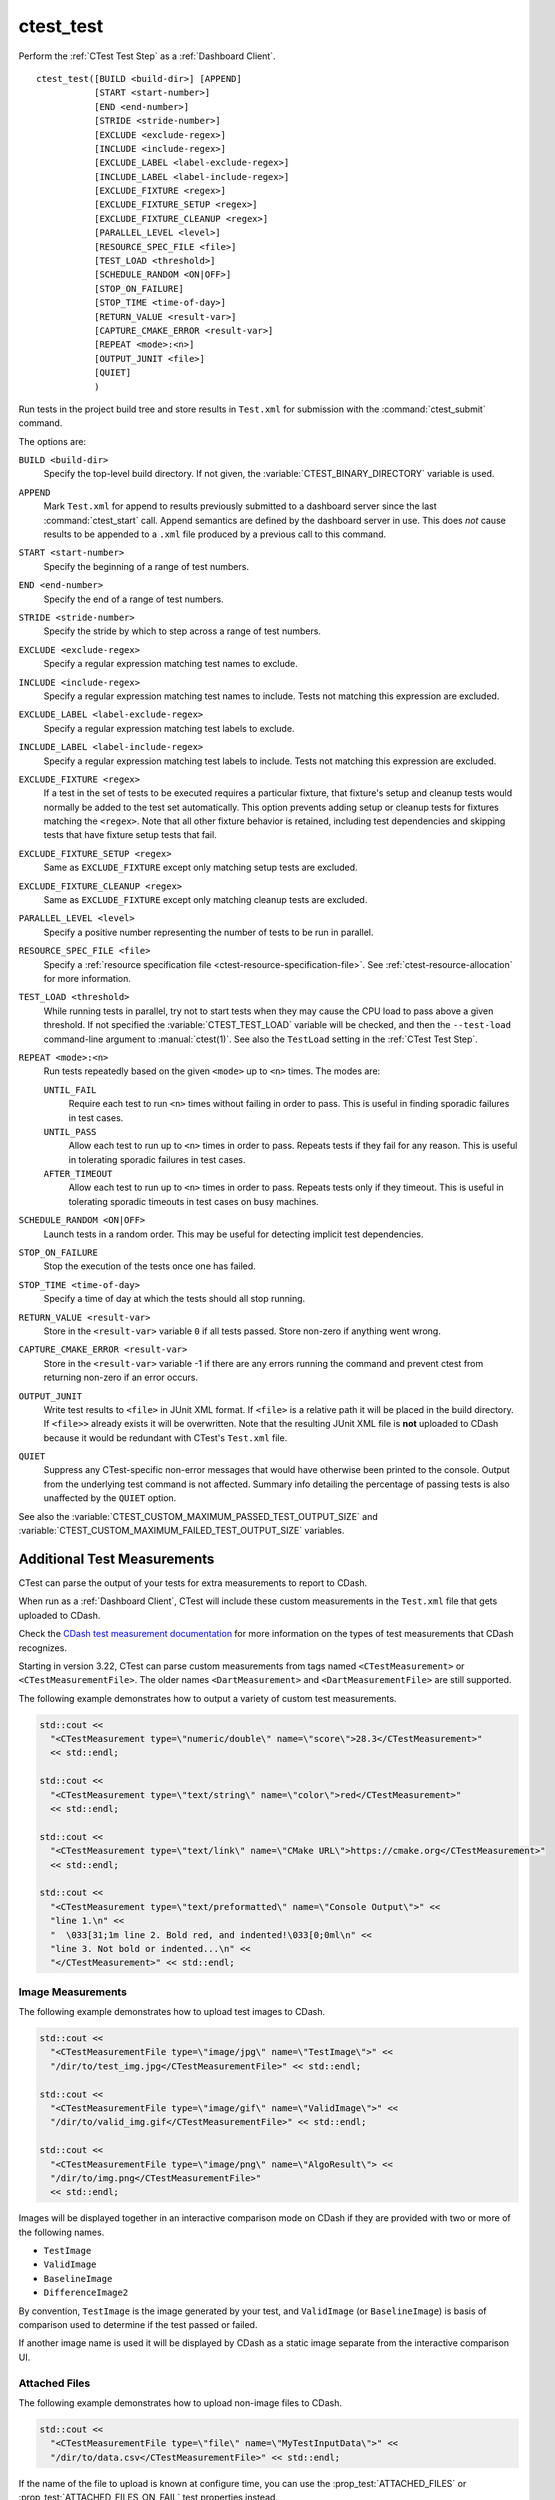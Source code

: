 ctest_test
----------

Perform the :ref:`CTest Test Step` as a :ref:`Dashboard Client`.

::

  ctest_test([BUILD <build-dir>] [APPEND]
             [START <start-number>]
             [END <end-number>]
             [STRIDE <stride-number>]
             [EXCLUDE <exclude-regex>]
             [INCLUDE <include-regex>]
             [EXCLUDE_LABEL <label-exclude-regex>]
             [INCLUDE_LABEL <label-include-regex>]
             [EXCLUDE_FIXTURE <regex>]
             [EXCLUDE_FIXTURE_SETUP <regex>]
             [EXCLUDE_FIXTURE_CLEANUP <regex>]
             [PARALLEL_LEVEL <level>]
             [RESOURCE_SPEC_FILE <file>]
             [TEST_LOAD <threshold>]
             [SCHEDULE_RANDOM <ON|OFF>]
             [STOP_ON_FAILURE]
             [STOP_TIME <time-of-day>]
             [RETURN_VALUE <result-var>]
             [CAPTURE_CMAKE_ERROR <result-var>]
             [REPEAT <mode>:<n>]
             [OUTPUT_JUNIT <file>]
             [QUIET]
             )

Run tests in the project build tree and store results in
``Test.xml`` for submission with the :command:`ctest_submit` command.

The options are:

``BUILD <build-dir>``
  Specify the top-level build directory.  If not given, the
  :variable:`CTEST_BINARY_DIRECTORY` variable is used.

``APPEND``
  Mark ``Test.xml`` for append to results previously submitted to a
  dashboard server since the last :command:`ctest_start` call.
  Append semantics are defined by the dashboard server in use.
  This does *not* cause results to be appended to a ``.xml`` file
  produced by a previous call to this command.

``START <start-number>``
  Specify the beginning of a range of test numbers.

``END <end-number>``
  Specify the end of a range of test numbers.

``STRIDE <stride-number>``
  Specify the stride by which to step across a range of test numbers.

``EXCLUDE <exclude-regex>``
  Specify a regular expression matching test names to exclude.

``INCLUDE <include-regex>``
  Specify a regular expression matching test names to include.
  Tests not matching this expression are excluded.

``EXCLUDE_LABEL <label-exclude-regex>``
  Specify a regular expression matching test labels to exclude.

``INCLUDE_LABEL <label-include-regex>``
  Specify a regular expression matching test labels to include.
  Tests not matching this expression are excluded.

``EXCLUDE_FIXTURE <regex>``
  .. versionadded:: 3.7

  If a test in the set of tests to be executed requires a particular fixture,
  that fixture's setup and cleanup tests would normally be added to the test
  set automatically. This option prevents adding setup or cleanup tests for
  fixtures matching the ``<regex>``. Note that all other fixture behavior is
  retained, including test dependencies and skipping tests that have fixture
  setup tests that fail.

``EXCLUDE_FIXTURE_SETUP <regex>``
  .. versionadded:: 3.7

  Same as ``EXCLUDE_FIXTURE`` except only matching setup tests are excluded.

``EXCLUDE_FIXTURE_CLEANUP <regex>``
  .. versionadded:: 3.7

  Same as ``EXCLUDE_FIXTURE`` except only matching cleanup tests are excluded.

``PARALLEL_LEVEL <level>``
  Specify a positive number representing the number of tests to
  be run in parallel.

``RESOURCE_SPEC_FILE <file>``
  .. versionadded:: 3.16

  Specify a
  :ref:`resource specification file <ctest-resource-specification-file>`. See
  :ref:`ctest-resource-allocation` for more information.

``TEST_LOAD <threshold>``
  .. versionadded:: 3.4

  While running tests in parallel, try not to start tests when they
  may cause the CPU load to pass above a given threshold.  If not
  specified the :variable:`CTEST_TEST_LOAD` variable will be checked,
  and then the ``--test-load`` command-line argument to :manual:`ctest(1)`.
  See also the ``TestLoad`` setting in the :ref:`CTest Test Step`.

``REPEAT <mode>:<n>``
  .. versionadded:: 3.17

  Run tests repeatedly based on the given ``<mode>`` up to ``<n>`` times.
  The modes are:

  ``UNTIL_FAIL``
    Require each test to run ``<n>`` times without failing in order to pass.
    This is useful in finding sporadic failures in test cases.

  ``UNTIL_PASS``
    Allow each test to run up to ``<n>`` times in order to pass.
    Repeats tests if they fail for any reason.
    This is useful in tolerating sporadic failures in test cases.

  ``AFTER_TIMEOUT``
    Allow each test to run up to ``<n>`` times in order to pass.
    Repeats tests only if they timeout.
    This is useful in tolerating sporadic timeouts in test cases
    on busy machines.

``SCHEDULE_RANDOM <ON|OFF>``
  Launch tests in a random order.  This may be useful for detecting
  implicit test dependencies.

``STOP_ON_FAILURE``
  .. versionadded:: 3.18

  Stop the execution of the tests once one has failed.

``STOP_TIME <time-of-day>``
  Specify a time of day at which the tests should all stop running.

``RETURN_VALUE <result-var>``
  Store in the ``<result-var>`` variable ``0`` if all tests passed.
  Store non-zero if anything went wrong.

``CAPTURE_CMAKE_ERROR <result-var>``
  .. versionadded:: 3.7

  Store in the ``<result-var>`` variable -1 if there are any errors running
  the command and prevent ctest from returning non-zero if an error occurs.

``OUTPUT_JUNIT``
  .. versionadded:: 3.21

  Write test results to ``<file>`` in JUnit XML format. If ``<file>`` is a
  relative path it will be placed in the build directory. If ``<file>>``
  already exists it will be overwritten. Note that the resulting JUnit XML
  file is **not** uploaded to CDash because it would be redundant with
  CTest's ``Test.xml`` file.

``QUIET``
  .. versionadded:: 3.3

  Suppress any CTest-specific non-error messages that would have otherwise
  been printed to the console.  Output from the underlying test command is not
  affected.  Summary info detailing the percentage of passing tests is also
  unaffected by the ``QUIET`` option.

See also the :variable:`CTEST_CUSTOM_MAXIMUM_PASSED_TEST_OUTPUT_SIZE`
and :variable:`CTEST_CUSTOM_MAXIMUM_FAILED_TEST_OUTPUT_SIZE` variables.

.. _`Additional Test Measurements`:

Additional Test Measurements
^^^^^^^^^^^^^^^^^^^^^^^^^^^^

CTest can parse the output of your tests for extra measurements to report
to CDash.

When run as a :ref:`Dashboard Client`, CTest will include these custom
measurements in the ``Test.xml`` file that gets uploaded to CDash.

Check the `CDash test measurement documentation
<https://github.com/Kitware/CDash/blob/master/docs/test_measurements.md>`_
for more information on the types of test measurements that CDash recognizes.

Starting in version 3.22, CTest can parse custom measurements from tags named
``<CTestMeasurement>`` or ``<CTestMeasurementFile>``. The older names
``<DartMeasurement>`` and ``<DartMeasurementFile>`` are still supported.

The following example demonstrates how to output a variety of custom test
measurements.

.. code-block:: c++

   std::cout <<
     "<CTestMeasurement type=\"numeric/double\" name=\"score\">28.3</CTestMeasurement>"
     << std::endl;

   std::cout <<
     "<CTestMeasurement type=\"text/string\" name=\"color\">red</CTestMeasurement>"
     << std::endl;

   std::cout <<
     "<CTestMeasurement type=\"text/link\" name=\"CMake URL\">https://cmake.org</CTestMeasurement>"
     << std::endl;

   std::cout <<
     "<CTestMeasurement type=\"text/preformatted\" name=\"Console Output\">" <<
     "line 1.\n" <<
     "  \033[31;1m line 2. Bold red, and indented!\033[0;0ml\n" <<
     "line 3. Not bold or indented...\n" <<
     "</CTestMeasurement>" << std::endl;

Image Measurements
""""""""""""""""""

The following example demonstrates how to upload test images to CDash.

.. code-block:: c++

   std::cout <<
     "<CTestMeasurementFile type=\"image/jpg\" name=\"TestImage\">" <<
     "/dir/to/test_img.jpg</CTestMeasurementFile>" << std::endl;

   std::cout <<
     "<CTestMeasurementFile type=\"image/gif\" name=\"ValidImage\">" <<
     "/dir/to/valid_img.gif</CTestMeasurementFile>" << std::endl;

   std::cout <<
     "<CTestMeasurementFile type=\"image/png\" name=\"AlgoResult\"> <<
     "/dir/to/img.png</CTestMeasurementFile>"
     << std::endl;

Images will be displayed together in an interactive comparison mode on CDash
if they are provided with two or more of the following names.

* ``TestImage``
* ``ValidImage``
* ``BaselineImage``
* ``DifferenceImage2``

By convention, ``TestImage`` is the image generated by your test, and
``ValidImage`` (or ``BaselineImage``) is basis of comparison used to determine
if the test passed or failed.

If another image name is used it will be displayed by CDash as a static image
separate from the interactive comparison UI.

Attached Files
""""""""""""""

The following example demonstrates how to upload non-image files to CDash.

.. code-block:: c++

   std::cout <<
     "<CTestMeasurementFile type=\"file\" name=\"MyTestInputData\">" <<
     "/dir/to/data.csv</CTestMeasurementFile>" << std::endl;

If the name of the file to upload is known at configure time, you can use the
:prop_test:`ATTACHED_FILES` or :prop_test:`ATTACHED_FILES_ON_FAIL` test
properties instead.

Custom Details
""""""""""""""

The following example demonstrates how to specify a custom value for the
``Test Details`` field displayed on CDash.

.. code-block:: c++

   std::cout <<
     "<CTestDetails>My Custom Details Value</CTestDetails>" << std::endl;

Additional Labels
"""""""""""""""""

The following example demonstrates how to add additional labels to a test
at runtime.

.. code-block:: c++

   std::cout <<
     "<CTestLabel>Custom Label 1</CTestLabel>\n" <<
     "<CTestLabel>Custom Label 2</CTestLabel>"   << std::endl;

Use the :prop_test:`LABELS` test property instead for labels that can be
determined at configure time.
